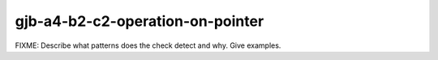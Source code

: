 .. title:: clang-tidy - gjb-a4-b2-c2-operation-on-pointer

gjb-a4-b2-c2-operation-on-pointer
=================================

FIXME: Describe what patterns does the check detect and why. Give examples.

